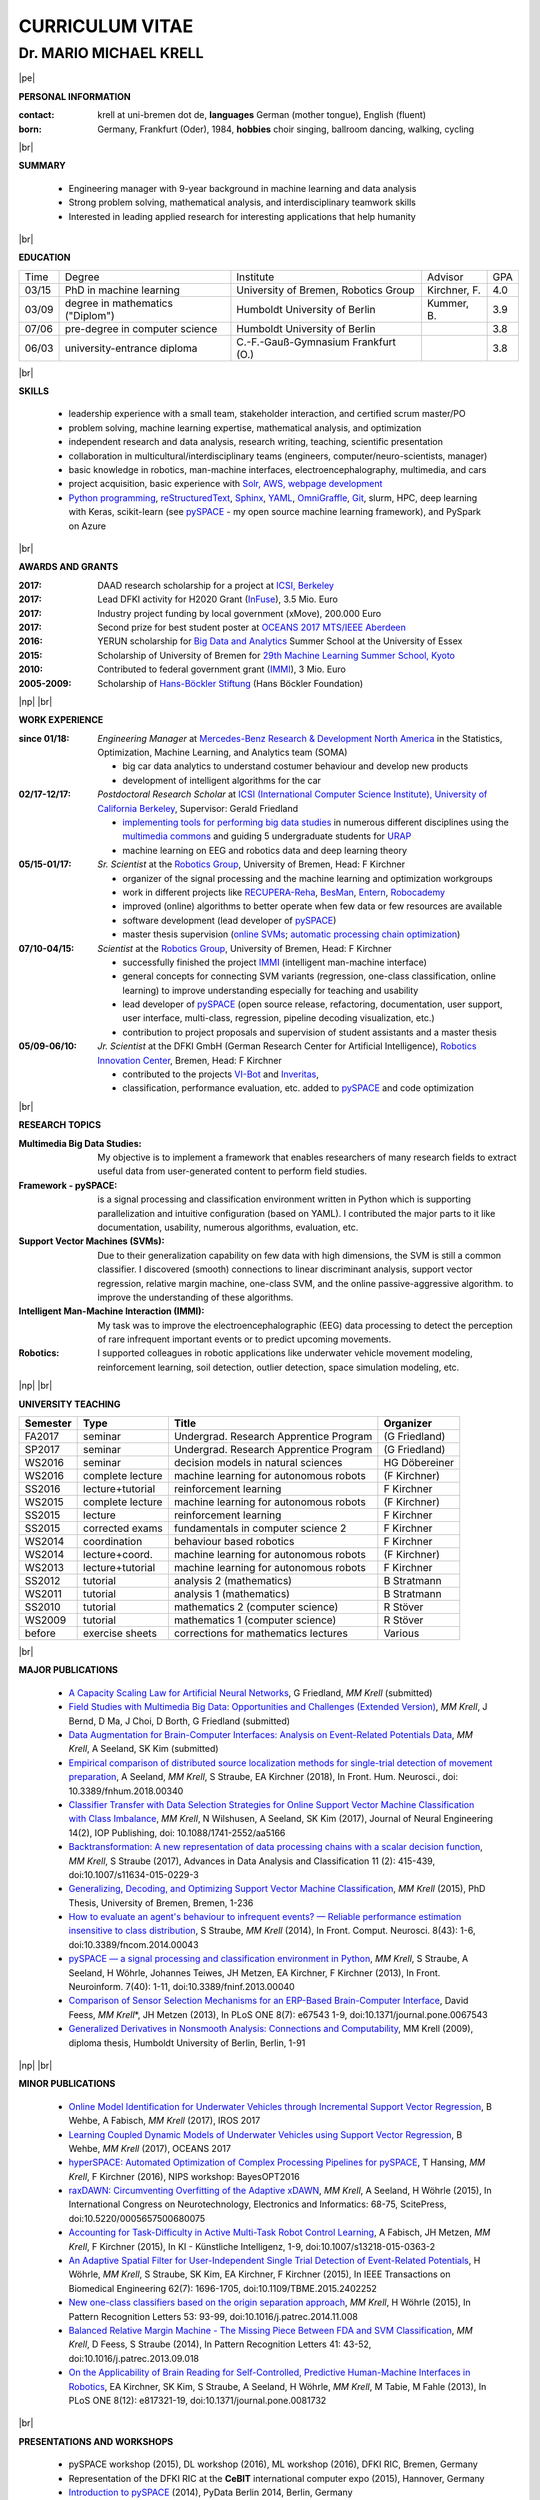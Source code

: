 .. |vspace| raw:: latex # abbreviation commands for spaces between parts

   \vspace{5mm}

.. |br| raw:: html

   <br />

.. |np| raw:: latex

   \thispagestyle{empty}
   \newpage
   \thispagestyle{empty}


.. |pe| raw:: latex

   \thispagestyle{empty}

CURRICULUM VITAE
++++++++++++++++

Dr. MARIO MICHAEL KRELL
=======================

|pe|

.. .. image:: me_small.png
    :width: 3.5cm
    :align: left

.. :Date: |today|

**PERSONAL INFORMATION**

:contact: krell at uni-bremen dot de, **languages** German (mother tongue), English (fluent)
:born: Germany, Frankfurt (Oder), 1984, **hobbies** choir singing, ballroom dancing, walking, cycling

|br|

**SUMMARY**

  - Engineering manager with 9-year background in 
    machine learning and data analysis
  - Strong problem solving, mathematical analysis, 
    and interdisciplinary teamwork skills
  - Interested in leading
    applied research
    for interesting applications that help humanity

|br|

**EDUCATION**

===== ==================================== ==================================== ============== =====
Time  Degree                               Institute                            Advisor        GPA
----- ------------------------------------ ------------------------------------ -------------- -----
03/15 PhD in machine learning              University of Bremen, Robotics Group Kirchner, F.   4.0
03/09 degree in mathematics ("Diplom")     Humboldt University of Berlin        Kummer, B.     3.9
07/06 pre-degree in computer science       Humboldt University of Berlin                       3.8
06/03 university-entrance diploma          C.-F.-Gauß-Gymnasium Frankfurt (O.)                 3.8
===== ==================================== ==================================== ============== =====

|br|

**SKILLS**

  - leadership experience with a small team,
    stakeholder interaction, and certified scrum master/PO

  - problem solving, machine learning expertise,
    mathematical analysis, and optimization

  - independent research and data analysis, research writing, 
    teaching, scientific presentation

  - collaboration in multicultural/interdisciplinary teams
    (engineers, computer/neuro-scientists, manager)

  - basic knowledge in robotics, man-machine interfaces,
    electroencephalography, multimedia, and cars

  - project acquisition, basic experience with 
    `Solr, AWS, webpage development
    <http://search.mmcommons.org>`_
  - `Python programming <http://www.python.org/>`_, 
    `reStructuredText <http://docutils.sourceforge.net/rst.html>`_,
    `Sphinx <http://sphinx-doc.org/>`_,
    `YAML <http://yaml.org/>`_,
    `OmniGraffle <http://www.omnigroup.com/omnigraffle>`_,
    `Git <https://github.com/MMKrell>`_,
    slurm, HPC, deep learning with Keras,
    scikit-learn
    (see `pySPACE <http://pyspace.github.io/pyspace/>`_ - 
    my open source machine learning framework),
    and PySpark on Azure

|br|

**AWARDS AND GRANTS**

:2017: DAAD research scholarship for a project at `ICSI, Berkeley <http://icsi.berkeley.edu/>`_
:2017: Lead DFKI activity for H2020 Grant (`InFuse <https://www.h2020-infuse.eu/>`_), 3.5 Mio. Euro
:2017: Industry project funding by local government (xMove), 200.000 Euro
:2017: Second prize for best student poster at 
       `OCEANS 2017 MTS/IEEE Aberdeen <http://www.oceans17mtsieeeaberdeen.org/>`_
:2016: YERUN scholarship for 
       `Big Data and Analytics <https://www.essex.ac.uk/iads/events/summer-school.aspx>`_ 
       Summer School at the University of Essex
:2015: Scholarship of University of Bremen for 
       `29th Machine Learning Summer School, Kyoto <http://www.iip.ist.i.kyoto-u.ac.jp/mlss15/doku.php>`_
:2010: Contributed to federal government grant (`IMMI
               <http://robotik.dfki-bremen.de/en/research/projects/immi.html>`_), 3 Mio. Euro
:2005-2009: Scholarship of 
            `Hans-Böckler Stiftung <http://www.boeckler.de/36912.htm>`_ 
            (Hans Böckler Foundation)

|np| |br|

**WORK EXPERIENCE**


:since 01/18: *Engineering Manager* at 
              `Mercedes-Benz Research & Development North America
              <http://mbrdna.com/>`_
              in the Statistics, Optimization, Machine Learning, and
              Analytics team (SOMA)
              
              - big car data analytics to understand costumer behaviour and
                develop new products
              - development of intelligent algorithms for the car

:02/17-12/17: *Postdoctoral Research Scholar* at 
              `ICSI (International Computer Science Institute),
              University of California Berkeley <http://icsi.berkeley.edu/>`_, 
              Supervisor: Gerald Friedland

              - `implementing tools for performing big data studies
                <http://search.mmcommons.org>`_ in
                numerous different disciplines
                using the `multimedia commons <http://mmcommons.org/>`_
                and guiding 5 undergraduate students for
                `URAP <http://urapprojects.berkeley.edu/projects/detail.php?id_list=Ele0800>`_
              - machine learning on EEG and robotics data
                and deep learning theory

:05/15-01/17:  *Sr. Scientist* at the 
             `Robotics Group <http://robotik.dfki-bremen.de/en/startpage.html>`_, 
             University of Bremen, Head: F Kirchner

             - organizer of the  signal processing and the 
               machine learning and optimization workgroups
             - work in different projects like 
               `RECUPERA-Reha 
               <http://robotik.dfki-bremen.de/en/research/projects/recupera-reha.html>`_,
               `BesMan
               <http://robotik.dfki-bremen.de/en/research/projects/besman.html>`_,
               `Entern
               <http://robotik.dfki-bremen.de/en/research/projects/entern.html>`_,
               `Robocademy 
               <http://robotik.dfki-bremen.de/en/research/projects/robocademy.html>`_
             - improved (online) algorithms to better operate when few data 
               or few resources are available
             - software development (lead developer of 
               `pySPACE <http://pyspace.github.io/pyspace/>`_)
             - master thesis supervision (`online SVMs 
               <https://intranet.dfki.de/intranet/research/publications/renameFileForDownload?filename=data_handling.pdf&file_id=uploads_2595>`_;
               `automatic processing chain optimization
               <https://bayesopt.github.io/papers/2016/Hansing.pdf>`_)

:07/10-04/15:  *Scientist* at the 
             `Robotics Group <http://robotik.dfki-bremen.de/en/startpage.html>`_, 
             University of Bremen, Head: F Kirchner

             - successfully finished the project `IMMI
               <http://robotik.dfki-bremen.de/en/research/projects/immi.html>`_
               (intelligent man-machine interface)
             - general concepts for connecting SVM variants 
               (regression, one-class classification, online learning) to improve
               understanding especially for teaching and usability
             - lead developer of `pySPACE <http://pyspace.github.io/pyspace/>`_
               (open source release, refactoring, documentation, user support,
               user interface, multi-class, regression, pipeline decoding visualization, etc.)
             - contribution to project proposals and supervision of student assistants and a master thesis

:05/09-06/10:  *Jr. Scientist* at the DFKI GmbH 
             (German Research Center for Artificial Intelligence), `Robotics Innovation Center 
             <http://robotik.dfki-bremen.de/en/startpage.html>`_, Bremen, 
             Head: F Kirchner

             - contributed to the projects `VI-Bot
               <http://robotik.dfki-bremen.de/en/research/projects/vi-bot.html>`_ and
               `Inveritas
               <http://robotik.dfki-bremen.de/en/research/projects/inveritas.html>`_,
             - classification, performance evaluation, etc. added to
               `pySPACE <http://pyspace.github.io/pyspace/>`_ and code optimization

|br|

**RESEARCH TOPICS**

:Multimedia Big Data Studies:
  My objective is to implement a framework that enables researchers
  of many research fields to extract useful data from user-generated content
  to perform field studies.

:Framework - pySPACE:
  is a
  signal processing and classification environment written in Python which
  is supporting parallelization and intuitive configuration (based on YAML).
  I contributed the major parts to it
  like documentation, usability, numerous algorithms, evaluation, etc.

:Support Vector Machines (SVMs):
  Due to their generalization capability on few data with high dimensions,
  the SVM is still a common classifier.
  I discovered (smooth) connections to linear discriminant analysis,
  support vector regression, relative margin machine, one-class SVM, and
  the online passive-aggressive algorithm.
  to improve the understanding of these algorithms.

:Intelligent Man-Machine Interaction (IMMI):
  My task was to improve the electroencephalographic (EEG) data processing
  to detect the perception of rare infrequent important events
  or to predict upcoming movements.

:Robotics:
  I supported colleagues in robotic applications like
  underwater vehicle movement modeling,
  reinforcement learning, 
  soil detection, outlier detection, space simulation modeling, etc.
  
|np| |br|

**UNIVERSITY TEACHING**

======== ================ ======================================= ==============
Semester Type             Title                                   Organizer
======== ================ ======================================= ==============
FA2017   seminar          Undergrad. Research Apprentice Program  (G Friedland)
SP2017   seminar          Undergrad. Research Apprentice Program  (G Friedland)
WS2016   seminar          decision models in natural sciences     HG Döbereiner
WS2016   complete lecture machine learning for autonomous robots  (F Kirchner)
SS2016   lecture+tutorial reinforcement learning                  F Kirchner
WS2015   complete lecture machine learning for autonomous robots  (F Kirchner)
SS2015   lecture          reinforcement learning                  F Kirchner
SS2015   corrected exams  fundamentals in computer science 2      F Kirchner
WS2014   coordination     behaviour based robotics                F Kirchner
WS2014   lecture+coord.   machine learning for autonomous robots  (F Kirchner)
WS2013   lecture+tutorial machine learning for autonomous robots  F Kirchner
SS2012   tutorial         analysis 2 (mathematics)                B Stratmann
WS2011   tutorial         analysis 1 (mathematics)                B Stratmann
SS2010   tutorial         mathematics 2 (computer science)        R Stöver
WS2009   tutorial         mathematics 1 (computer science)        R Stöver
before   exercise sheets  corrections for mathematics lectures    Various
======== ================ ======================================= ==============

|br|

**MAJOR PUBLICATIONS**

  - `A Capacity Scaling Law for Artificial Neural Networks
    <https://arxiv.org/abs/1708.06019>`_,
    G Friedland, *MM Krell* (submitted)

  - `Field Studies with Multimedia Big Data: Opportunities and Challenges (Extended Version) 
    <https://arxiv.org/abs/1712.09915>`_,
    *MM Krell*, J Bernd, D Ma, J Choi, D Borth, G Friedland (submitted)

  - `Data Augmentation for Brain-Computer Interfaces: 
    Analysis on Event-Related Potentials Data <https://arxiv.org/abs/1801.02730>`_,
    *MM Krell*, A Seeland, SK Kim (submitted)

  - `Empirical comparison of distributed source localization methods for single-trial detection of movement preparation 
    <https://www.frontiersin.org/articles/10.3389/fnhum.2018.00340>`_,
    A Seeland, *MM Krell*, S Straube, EA Kirchner (2018),
    In Front. Hum. Neurosci., doi: 10.3389/fnhum.2018.00340

  - `Classifier Transfer with Data Selection Strategies for Online Support Vector Machine Classification with Class Imbalance
    <http://dx.doi.org/10.1088/1741-2552/aa5166>`_,
    *MM Krell*, N Wilshusen, A Seeland, SK Kim (2017),
    Journal of Neural Engineering 14(2), IOP Publishing,
    doi: 10.1088/1741-2552/aa5166

  - `Backtransformation: A new representation of data processing chains with a scalar decision function
    <http://dx.doi.org/10.1007/s11634-015-0229-3>`_,
    *MM Krell*, S Straube (2017),
    Advances in Data Analysis and Classification 11 (2): 415-439,
    doi:10.1007/s11634-015-0229-3

  - `Generalizing, Decoding, and Optimizing Support Vector Machine Classification
    <http://nbn-resolving.de/urn:nbn:de:gbv:46-00104380-12>`_, 
    *MM Krell* (2015), PhD Thesis, University of Bremen, Bremen,
    1-236

  - `How to evaluate an agent's behaviour to infrequent events? — 
    Reliable performance estimation insensitive to class distribution
    <http://dx.doi.org/10.3389/fncom.2014.00043>`_,
    S Straube, *MM Krell* (2014),
    In Front. Comput. Neurosci. 8(43): 1-6,
    doi:10.3389/fncom.2014.00043

  - `pySPACE — a signal processing and classification environment in Python
    <http://dx.doi.org/10.3389/fninf.2013.00040>`_,
    *MM Krell*, S Straube, A Seeland, H Wöhrle, 
    Johannes Teiwes, JH Metzen, EA Kirchner, 
    F Kirchner (2013),
    In Front. Neuroinform. 7(40): 1-11, doi:10.3389/fninf.2013.00040

  - `Comparison of Sensor Selection Mechanisms for an 
    ERP-Based Brain-Computer Interface
    <http://dx.plos.org/10.1371/journal.pone.0067543>`_,
    David Feess, *MM Krell*\*, JH Metzen (2013),
    In PLoS ONE 8(7): e67543 1-9, doi:10.1371/journal.pone.0067543

  - `Generalized Derivatives in Nonsmooth Analysis: Connections and Computability
    <https://raw.githubusercontent.com/MMKrell/CV/gh-pages/paper/2009_diploma_thesis.pdf>`_,
    MM Krell (2009),
    diploma thesis, Humboldt University of Berlin, Berlin, 1-91

|np| |br|

**MINOR PUBLICATIONS**

  - `Online Model Identification for Underwater Vehicles through Incremental Support Vector Regression
    <https://www.researchgate.net/profile/Bilal_Wehbe/publication/319351354_Learning_Coupled_Dynamic_Models_of_Underwater_Vehicles_using_Support_Vector_Regression/links/59a66fc90f7e9b41b788e519/Learning-Coupled-Dynamic-Models-of-Underwater-Vehicles-using-Support-Vector-Regression.pdf>`_,
    B Wehbe, A Fabisch, *MM Krell* (2017),
    IROS 2017

  - `Learning Coupled Dynamic Models of Underwater Vehicles using Support Vector Regression
    <https://www.researchgate.net/publication/319351354_Learning_Coupled_Dynamic_Models_of_Underwater_Vehicles_using_Support_Vector_Regression>`_,
    B Wehbe, *MM Krell* (2017),
    OCEANS 2017

  - `hyperSPACE: Automated Optimization of Complex Processing Pipelines for pySPACE
    <https://bayesopt.github.io/papers/2016/Hansing.pdf>`_,
    T Hansing, *MM Krell*, F Kirchner (2016), NIPS workshop: BayesOPT2016 

  - `raxDAWN: Circumventing Overfitting of the Adaptive xDAWN
    <https://intranet.dfki.de/intranet/research/publications/renameFileForDownload?filename=raxDAWN.pdf&file_id=uploads_2594>`_,
    *MM Krell*, A Seeland, H Wöhrle (2015),
    In International Congress on Neurotechnology, Electronics and Informatics:
    68-75, ScitePress, doi:10.5220/0005657500680075

  - `Accounting for Task-Difficulty 
    in Active Multi-Task Robot Control Learning
    <http://dx.doi.org/10.1007/s13218-015-0363-2>`_,
    A Fabisch, JH Metzen, *MM Krell*, 
    F Kirchner (2015),
    In KI - Künstliche Intelligenz, 1-9,
    doi:10.1007/s13218-015-0363-2

  - `An Adaptive Spatial Filter for User-Independent 
    Single Trial Detection of Event-Related Potentials
    <http://dx.doi.org/10.1109/TBME.2015.2402252>`_,
    H Wöhrle, *MM Krell*, S Straube, 
    SK Kim, EA Kirchner, F Kirchner (2015),
    In IEEE Transactions on Biomedical Engineering 62(7): 1696-1705,
    doi:10.1109/TBME.2015.2402252

  - `New one-class classifiers based on the origin separation approach 
    <http://dx.doi.org/10.1016/j.patrec.2014.11.008>`_,
    *MM Krell*, H Wöhrle (2015),
    In Pattern Recognition Letters 53: 93-99, doi:10.1016/j.patrec.2014.11.008

  - `Balanced Relative Margin Machine - 
    The Missing Piece Between FDA and SVM Classification
    <http://dx.doi.org/10.1016/j.patrec.2013.09.018>`_,
    *MM Krell*, D Feess, S Straube (2014),
    In Pattern Recognition Letters 41: 43-52, doi:10.1016/j.patrec.2013.09.018

  - `On the Applicability of Brain Reading for Self-Controlled, 
    Predictive Human-Machine Interfaces in Robotics 
    <http://dx.plos.org/10.1371/journal.pone.0081732>`_,
    EA Kirchner, SK Kim, S Straube, A Seeland, 
    H Wöhrle, *MM Krell*, M Tabie, M Fahle (2013),
    In PLoS ONE 8(12): e817321-19, doi:10.1371/journal.pone.0081732

|br|

**PRESENTATIONS AND WORKSHOPS**

  - pySPACE workshop (2015), DL workshop (2016),
    ML workshop (2016), DFKI RIC, Bremen, Germany
  
  - Representation of the DFKI RIC at the **CeBIT**
    international computer expo (2015), Hannover, Germany

  - `Introduction to pySPACE <http://youtu.be/KobSyPceR6I>`_ (2014),
    PyData Berlin 2014, Berlin, Germany

  - `Our Tools for Large Scale or Embedded Processing of Physiological Data`
    (2014), Passive BCI Community Meeting, Delmenhorst, Germany

  - `Introduction to pySPACE workflows` (2013),
    **NIPS** workshop *Machine Learning Open Source Software: 
    Towards Open Workflows*, Lake Tahoe, Nevada, USA
    
|br|

**REVIEWING**

    Pattern Recognition,
    Expert Systems with Applications,
    Information Sciences, Sensors,
    IEEE MultiMedia, ACM Multimedia,
    Chemometrics and Intelligent Laboratory Systems,
    Biomedical Signal Processing and Control, 
    International Journal of Machine Learning and Cybernetics,
    Neural Computing and Applications,
    Recent Patents on Electrical & Electronic Engineering, 
    Progress in Artificial Intelligence, 
    Neuroadaptive Technology Conference, and
    internal group reviews

|np| |br|

**OTHER PUBLICATIONS**

  - `Rotational Data Augmentation for Electroencephalographic Data
    <http://dx.doi.org/10.1109/EMBC.2017.8036864>`_,
    *MM Krell*, SK Kim (2017),
    39th Annual International Conference of the IEEE Engineering in 
    Medicine and Biology Society (EMBC’17)

  - `OrigamiSet1.0: Two New Datasets for Origami Classification and Difficulty Estimation`,
    D Ma, G Friedland, *MM Krell* (2018),
    In Proceedings of Origami Science Maths Education, 7OSME, Oxford UK

  - `Learning Magnetic Field Distortion Compensation for Robotic Systems
    <https://www.dfki.de/web/forschung/publikationen/renameFileForDownload?filename=20170619_Learning%20Magnetic%20Field%20Distortion%20Compensation%20for%20Robotic%20Systems.pdf&file_id=uploads_3129>`_,
    L Christensen, *MM Krell*, F Kirchner (2017),
    In Proceedings of IROS 2017

  - `Recupera-Reha: Exoskeleton technology with integrated biosignal analysis for sensorimotor rehabilitation <https://www.researchgate.net/profile/R_Weidner/publication/311669596_Technische_Unterstutzungssysteme_die_die_Menschen_wirklich_wollen_Band_zur_zweiten_transdisziplinaren_Konferenz_2016/links/5853896e08ae0c0f322284e1/Technische-Unterstuetzungssysteme-die-die-Menschen-wirklich-wollen-Band-zur-zweiten-transdisziplinaeren-Konferenz-2016.pdf#page=547>`_,
    EA Kirchner et al. (2016), At 2nd trans-disciplinary conference 
    "Technical support systems that people really want": 535-548, Elsevier

  - `Comparison of Data Selection Strategies for Online Support Vector Machine Classification
    <https://intranet.dfki.de/intranet/research/publications/renameFileForDownload?filename=data_handling.pdf&file_id=uploads_2595>`_,
    *MM Krell*, N Wilshusen, AC Ignat, SK Kim (2015),
    In International Congress on Neurotechnology, Electronics and Informatics:
    59-67, ScitePress, doi:10.5220/0005650700590067

  - `Concept of a Data Thread Based Parking Space Occupancy Prediction 
    in a Berlin Pilot Region 
    <http://www.aaai.org/ocs/index.php/WS/AAAIW15/paper/view/10130>`_,
    T Tiedemann, T Vögele, *MM Krell*, JH Metzen,
    F Kirchner (2015),
    In Papers from the 2015 AAAI Workshop. 
    Workshop on AI for Transportation (WAIT-2015), Austin, USA, AAAI Press,
    58-63

  - `Generalizing, Optimizing, and Decoding 
    Support Vector Machine Classification 
    <http://robotik.dfki-bremen.de/de/forschung/publikationen/7471.html>`_,
    *MM Krell*, S Straube, H Wöhrle, F Kirchner (2014),
    In Proceedings of the ECML/PKDD-2014, Nancy

  - `Reconfigurable Dataflow Hardware Accelerators 
    for Machine Learning and Robotics
    <http://robotik.dfki-bremen.de/de/forschung/publikationen/7446.html>`_,
    H Wöhrle, J Teiwes, *MM Krell*, A Seeland, 
    EA Kirchner, F Kirchner (2014),
    In Proceedings of the ECML/PKDD-2014, Nancy

  - `Memory and Processing Efficient Formula for Moving Variance Calculation 
    in EEG and EMG Signal Processing 
    <http://www.dfki.de/web/forschung/publikationen/renameFileForDownload?filename=131008_Memory%20and%20Processing%20Efficient%20Formula%20for%20Moving%20Variance%20Calculation%20in%20EEG%20and%20EMG%20Signal%20Processing_NEUROTECHNIX_Krell.pdf&file_id=uploads_2062>`_,
    *MM Krell*, M Tabie, H Wöhrle, 
    EA Kirchner (2013),
    In International Congress on Neurotechnology, Electronics and Informatics:
    41-45, ScitePress, doi:10.5220/0004633800410045

  - `A Dataflow-Based Mobile Brain Reading System on Chip with Supervised
    Online Calibration <http://dx.doi.org/10.5220/0004637800460053>`_,
    H Wöhrle, J Teiwes, *MM Krell*, EA Kirchner,
    F Kirchner (2013),
    In International Congress on Neurotechnology, Electronics and Informatics:
    46-53, ScitePress, doi:10.5220/0004637800460053

  - `Choosing an Appropriate Performance Measure: Classification of EEG-Data with Varying Class Distribution
    <https://raw.githubusercontent.com/MMKrell/CV/gh-pages/paper/2011_balanced_accuracy.pdf>`_,
    S Straube, JH Metzen, A Seeland, *MM Krell*, 
    EA Kirchner (2011),
    Proceedings of the 41st Meeting of the Society for Neuroscience 2011,
    Washington, DC, USA


